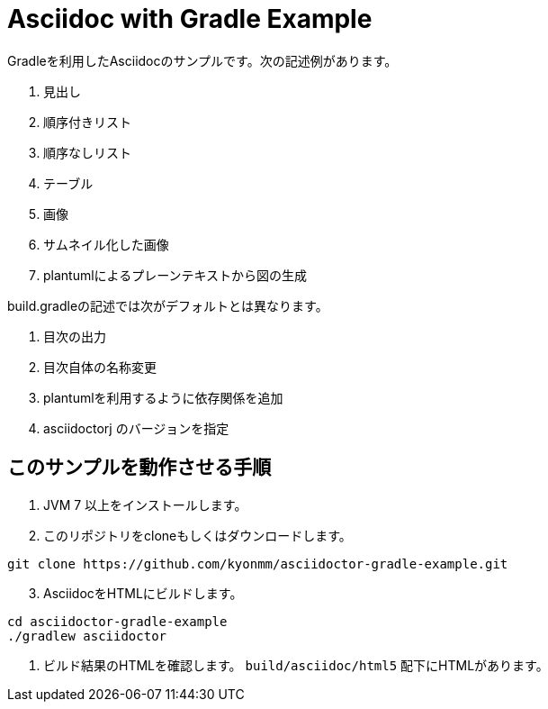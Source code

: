 = Asciidoc with Gradle Example

Gradleを利用したAsciidocのサンプルです。次の記述例があります。

. 見出し
. 順序付きリスト
. 順序なしリスト
. テーブル
. 画像
. サムネイル化した画像
. plantumlによるプレーンテキストから図の生成

build.gradleの記述では次がデフォルトとは異なります。

. 目次の出力
. 目次自体の名称変更
. plantumlを利用するように依存関係を追加
. asciidoctorj のバージョンを指定


== このサンプルを動作させる手順

. JVM 7 以上をインストールします。
. このリポジトリをcloneもしくはダウンロードします。
----
git clone https://github.com/kyonmm/asciidoctor-gradle-example.git
----
[start=3]
. AsciidocをHTMLにビルドします。
----
cd asciidoctor-gradle-example
./gradlew asciidoctor
----
. ビルド結果のHTMLを確認します。 `build/asciidoc/html5` 配下にHTMLがあります。
